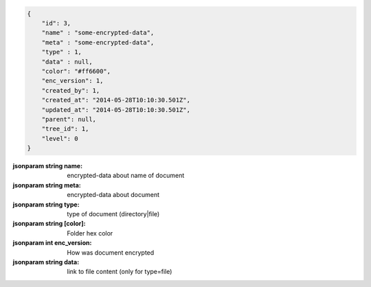 .. code-block:: json

    {
        "id": 3,
        "name" : "some-encrypted-data",
        "meta" : "some-encrypted-data",
        "type" : 1,
        "data" : null,
        "color": "#ff6600",
        "enc_version": 1,
        "created_by": 1,
        "created_at": "2014-05-28T10:10:30.501Z",
        "updated_at": "2014-05-28T10:10:30.501Z",
        "parent": null,
        "tree_id": 1,
        "level": 0
    }

:jsonparam string name: encrypted-data about name of document
:jsonparam string meta: encrypted-data about document
:jsonparam string type: type of document (directory|file)
:jsonparam string [color]: Folder hex color
:jsonparam int enc_version: How was document encrypted
:jsonparam string data: link to file content (only for type=file)